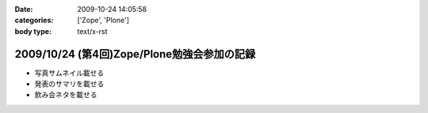 :date: 2009-10-24 14:05:58
:categories: ['Zope', 'Plone']
:body type: text/x-rst

============================================
2009/10/24 (第4回)Zope/Plone勉強会参加の記録
============================================

* 写真サムネイル載せる

* 発表のサマリを載せる

* 飲み会ネタを載せる


.. :extend type: text/html
.. :extend:
